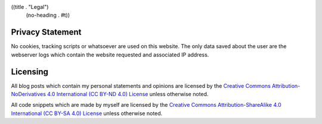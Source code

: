 ((title . "Legal")
 (no-heading . #t))

Privacy Statement
=================

No cookies, tracking scripts or whatsoever are used on this
website. The only data saved about the user are the webserver logs
which contain the website requested and associated IP address.

Licensing
=========

All blog posts which contain my personal statements and opinions are
licensed by the `Creative Commons Attribution-NoDerivatives 4.0
International (CC BY-ND 4.0) License`_ unless otherwise noted.

All code snippets which are made by myself are licensed by the
`Creative Commons Attribution-ShareAlike 4.0 International (CC BY-SA 4.0) License`_
unless otherwise noted.

.. _Creative Commons Attribution-NoDerivatives 4.0 International (CC BY-ND 4.0) License: https://creativecommons.org/licenses/by-nd/4.0/
.. _Creative Commons Attribution-ShareAlike 4.0 International (CC BY-SA 4.0) License: https://creativecommons.org/licenses/by-sa/4.0/
